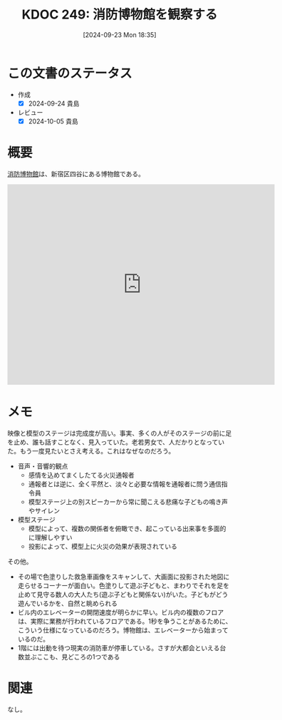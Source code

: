 :properties:
:ID: 20240923T183525
:mtime:    20241102180347 20241028101410
:ctime:    20241028101410
:end:
#+title:      KDOC 249: 消防博物館を観察する
#+date:       [2024-09-23 Mon 18:35]
#+filetags:   :essay:
#+identifier: 20240923T183525

* この文書のステータス
- 作成
  - [X] 2024-09-24 貴島
- レビュー
  - [X] 2024-10-05 貴島

* 概要
[[https://ja.wikipedia.org/wiki/%E6%B6%88%E9%98%B2%E5%8D%9A%E7%89%A9%E9%A4%A8][消防博物館]]は、新宿区四谷にある博物館である。

#+begin_export html
<iframe src="https://www.google.com/maps/embed?pb=!1m18!1m12!1m3!1d4320.723509381224!2d139.71739447671374!3d35.68825987258482!2m3!1f0!2f0!3f0!3m2!1i1024!2i768!4f13.1!3m3!1m2!1s0x60188ceda741df1b%3A0xaf06618fcb16db2b!2sFire%20Museum!5e1!3m2!1sen!2sjp!4v1727175848625!5m2!1sen!2sjp" width="600" height="450" style="border:0;" allowfullscreen="" loading="lazy" referrerpolicy="no-referrer-when-downgrade"></iframe>
#+end_export

* メモ

映像と模型のステージは完成度が高い。事実、多くの人がそのステージの前に足を止め、誰も話すことなく、見入っていた。老若男女で、人だかりとなっていた。もう一度見たいとさえ考える。これはなぜなのだろう。

- 音声・音響的観点
  - 感情を込めてまくしたてる火災通報者
  - 通報者とは逆に、全く平然と、淡々と必要な情報を通報者に問う通信指令員
  - 模型ステージ上の別スピーカーから常に聞こえる悲痛な子どもの鳴き声やサイレン
- 模型ステージ
  - 模型によって、複数の関係者を俯瞰でき、起こっている出来事を多面的に理解しやすい
  - 投影によって、模型上に火災の効果が表現されている

その他。

- その場で色塗りした救急車画像をスキャンして、大画面に投影された地図に走らせるコーナーが面白い。色塗りして遊ぶ子どもと、まわりでそれを足を止めて見守る数人の大人たち(遊ぶ子どもと関係ない)がいた。子どもがどう遊んでいるかを、自然と眺められる
- ビル内のエレベーターの開閉速度が明らかに早い。ビル内の複数のフロアは、実際に業務が行われているフロアである。1秒を争うことがあるために、こういう仕様になっているのだろう。博物館は、エレベーターから始まっているのだ。
- 1階には出動を待つ現実の消防車が停車している。さすが大都会といえる台数並ぶここも、見どころの1つである

* 関連
なし。

